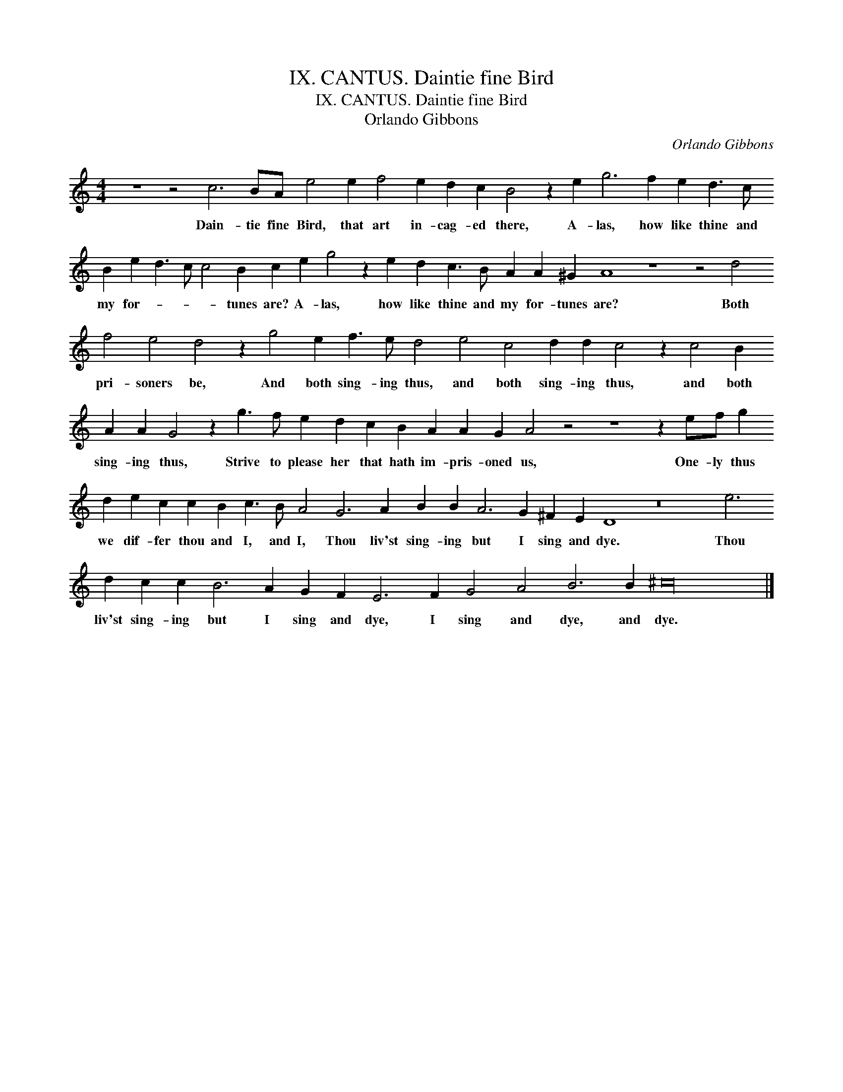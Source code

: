 X:1
T:IX. CANTUS. Daintie fine Bird
T:IX. CANTUS. Daintie fine Bird
T:Orlando Gibbons
C:Orlando Gibbons
L:1/8
M:4/4
K:C
V:1 treble 
V:1
 z8 z4 c6 BA e4 e2 f4 e2 d2 c2 B4 z2 e2 g6 f2 e2 d3 c B2 e2 d3 c c4 B2 c2 e2 g4 z2 e2 d2 c3 B A2 A2 ^G2 A8 z8 z4 d4 f4 e4 d4 z2 g4 e2 f3 e d4 e4 c4 d2 d2 c4 z2 c4 B2 A2 A2 G4 z2 g3 f e2 d2 c2 B2 A2 A2 G2 A4 z4 z8 z2 ef g2 d2 e2 c2 c2 B2 c3 B A4 G6 A2 B2 B2 A6 G2 ^F2 E2 D8 z16 e6 d2 c2 c2 B6 A2 G2 F2 E6 F2 G4 A4 B6 B2 ^c32 |] %1
w: Dain- tie fine Bird, that art in- cag- ed there, A- las, how like thine and my for- * * * tunes are? A- las, how like thine and my for- tunes are? Both pri- soners be, And both sing- ing thus, and both sing- ing thus, and both sing- ing thus, Strive to please her that hath im- pris- oned us, One- ly thus we dif- fer thou and I, and I, Thou liv'st sing- ing but I sing and dye. Thou liv'st sing- ing but I sing and dye, I sing and dye, and dye.|

